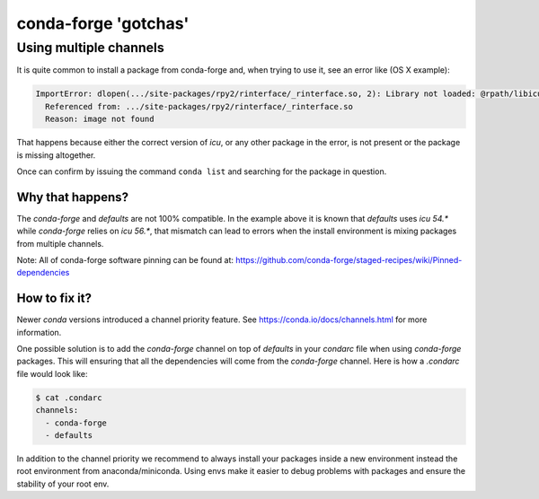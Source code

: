 conda-forge 'gotchas'
=====================

Using multiple channels
-----------------------

It is quite common to install a package from conda-forge and,
when trying to use it,
see an error like (OS X example):

.. code-block:: shell

    ImportError: dlopen(.../site-packages/rpy2/rinterface/_rinterface.so, 2): Library not loaded: @rpath/libicuuc.54.dylib
      Referenced from: .../site-packages/rpy2/rinterface/_rinterface.so
      Reason: image not found

That happens because either the correct version of `icu`,
or any other package in the error,
is not present or the package is missing altogether.

Once can confirm by issuing the command ``conda list`` and searching for the package in question.

Why that happens?
'''''''''''''''''

The `conda-forge` and `defaults` are not 100% compatible.
In the example above it is known that `defaults` uses `icu 54.*` while `conda-forge` relies on `icu 56.*`,
that mismatch can lead to errors when the install environment is mixing packages from multiple channels.

Note: All of conda-forge software pinning can be found at: https://github.com/conda-forge/staged-recipes/wiki/Pinned-dependencies

How to fix it?
''''''''''''''

Newer `conda` versions introduced a channel priority feature.
See https://conda.io/docs/channels.html for more information.

One possible solution is to add the `conda-forge` channel on top of `defaults` in your `condarc` file when using `conda-forge` packages.
This will ensuring that all the dependencies will come from the `conda-forge` channel.
Here is how a `.condarc` file would look like:

.. code-block:: shell

    $ cat .condarc
    channels:
      - conda-forge
      - defaults

In addition to the channel priority we recommend to always install your packages inside a new environment instead the root environment from anaconda/miniconda.
Using envs make it easier to debug problems with packages and ensure the stability of your root env.
